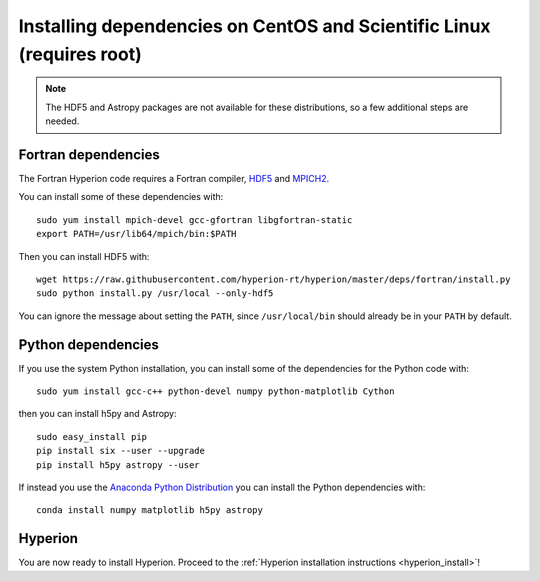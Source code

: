 Installing dependencies on CentOS and Scientific Linux (requires root)
----------------------------------------------------------------------

.. note:: The HDF5 and Astropy packages are not available for these
          distributions, so a few additional steps are needed.

Fortran dependencies
^^^^^^^^^^^^^^^^^^^^

The Fortran Hyperion code requires a Fortran compiler, `HDF5 <http://www.hdfgroup.org/HDF5/>`_ and `MPICH2 <http://www.mpich.org/>`_.

You can install some of these dependencies with::

    sudo yum install mpich-devel gcc-gfortran libgfortran-static
    export PATH=/usr/lib64/mpich/bin:$PATH

Then you can install HDF5 with::

    wget https://raw.githubusercontent.com/hyperion-rt/hyperion/master/deps/fortran/install.py
    sudo python install.py /usr/local --only-hdf5

You can ignore the message about setting the ``PATH``, since ``/usr/local/bin`` should already be in your ``PATH`` by default.

Python dependencies
^^^^^^^^^^^^^^^^^^^

If you use the system Python installation, you can install some of the
dependencies for the Python code with::

    sudo yum install gcc-c++ python-devel numpy python-matplotlib Cython

then you can install h5py and Astropy::

    sudo easy_install pip
    pip install six --user --upgrade
    pip install h5py astropy --user

If instead you use the `Anaconda Python Distribution <https://store.continuum.io/cshop/anaconda/>`_ you can install the Python dependencies with::

    conda install numpy matplotlib h5py astropy
    
Hyperion
^^^^^^^^

You are now ready to install Hyperion. Proceed to the :ref:`Hyperion installation instructions <hyperion_install>`!